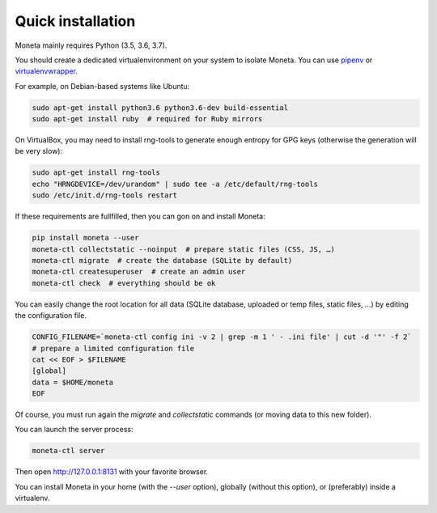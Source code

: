 Quick installation
==================

Moneta mainly requires Python (3.5, 3.6, 3.7).

You should create a dedicated virtualenvironment on your system to isolate Moneta.
You can use `pipenv <http://docs.python-guide.org/en/latest/dev/virtualenvs/>`_ or `virtualenvwrapper <https://virtualenvwrapper.readthedocs.io>`_.

For example, on Debian-based systems like Ubuntu:

.. code-block:: bash

    sudo apt-get install python3.6 python3.6-dev build-essential
    sudo apt-get install ruby  # required for Ruby mirrors





On VirtualBox, you may need to install rng-tools to generate enough entropy for GPG keys (otherwise the generation will be very slow):

.. code-block:: bash

    sudo apt-get install rng-tools
    echo "HRNGDEVICE=/dev/urandom" | sudo tee -a /etc/default/rng-tools
    sudo /etc/init.d/rng-tools restart


If these requirements are fullfilled, then you can gon on and install Moneta:

.. code-block:: bash

    pip install moneta --user
    moneta-ctl collectstatic --noinput  # prepare static files (CSS, JS, …)
    moneta-ctl migrate  # create the database (SQLite by default)
    moneta-ctl createsuperuser  # create an admin user
    moneta-ctl check  # everything should be ok




You can easily change the root location for all data (SQLite database, uploaded or temp files, static files, …) by
editing the configuration file.

.. code-block:: bash

    CONFIG_FILENAME=`moneta-ctl config ini -v 2 | grep -m 1 ' - .ini file' | cut -d '"' -f 2`
    # prepare a limited configuration file
    cat << EOF > $FILENAME
    [global]
    data = $HOME/moneta
    EOF

Of course, you must run again the `migrate` and `collectstatic` commands (or moving data to this new folder).




You can launch the server process:

.. code-block:: bash

    moneta-ctl server


Then open http://127.0.0.1:8131 with your favorite browser.



You can install Moneta in your home (with the `--user` option), globally (without this option), or (preferably)
inside a virtualenv.
